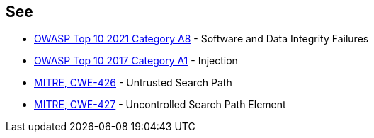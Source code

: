 == See

* https://owasp.org/Top10/A08_2021-Software_and_Data_Integrity_Failures/[OWASP Top 10 2021 Category A8] - Software and Data Integrity Failures
* https://www.owasp.org/index.php/Top_10-2017_A1-Injection[OWASP Top 10 2017 Category A1] - Injection
* https://cwe.mitre.org/data/definitions/426.html[MITRE, CWE-426] - Untrusted Search Path
* https://cwe.mitre.org/data/definitions/427.html[MITRE, CWE-427] - Uncontrolled Search Path Element